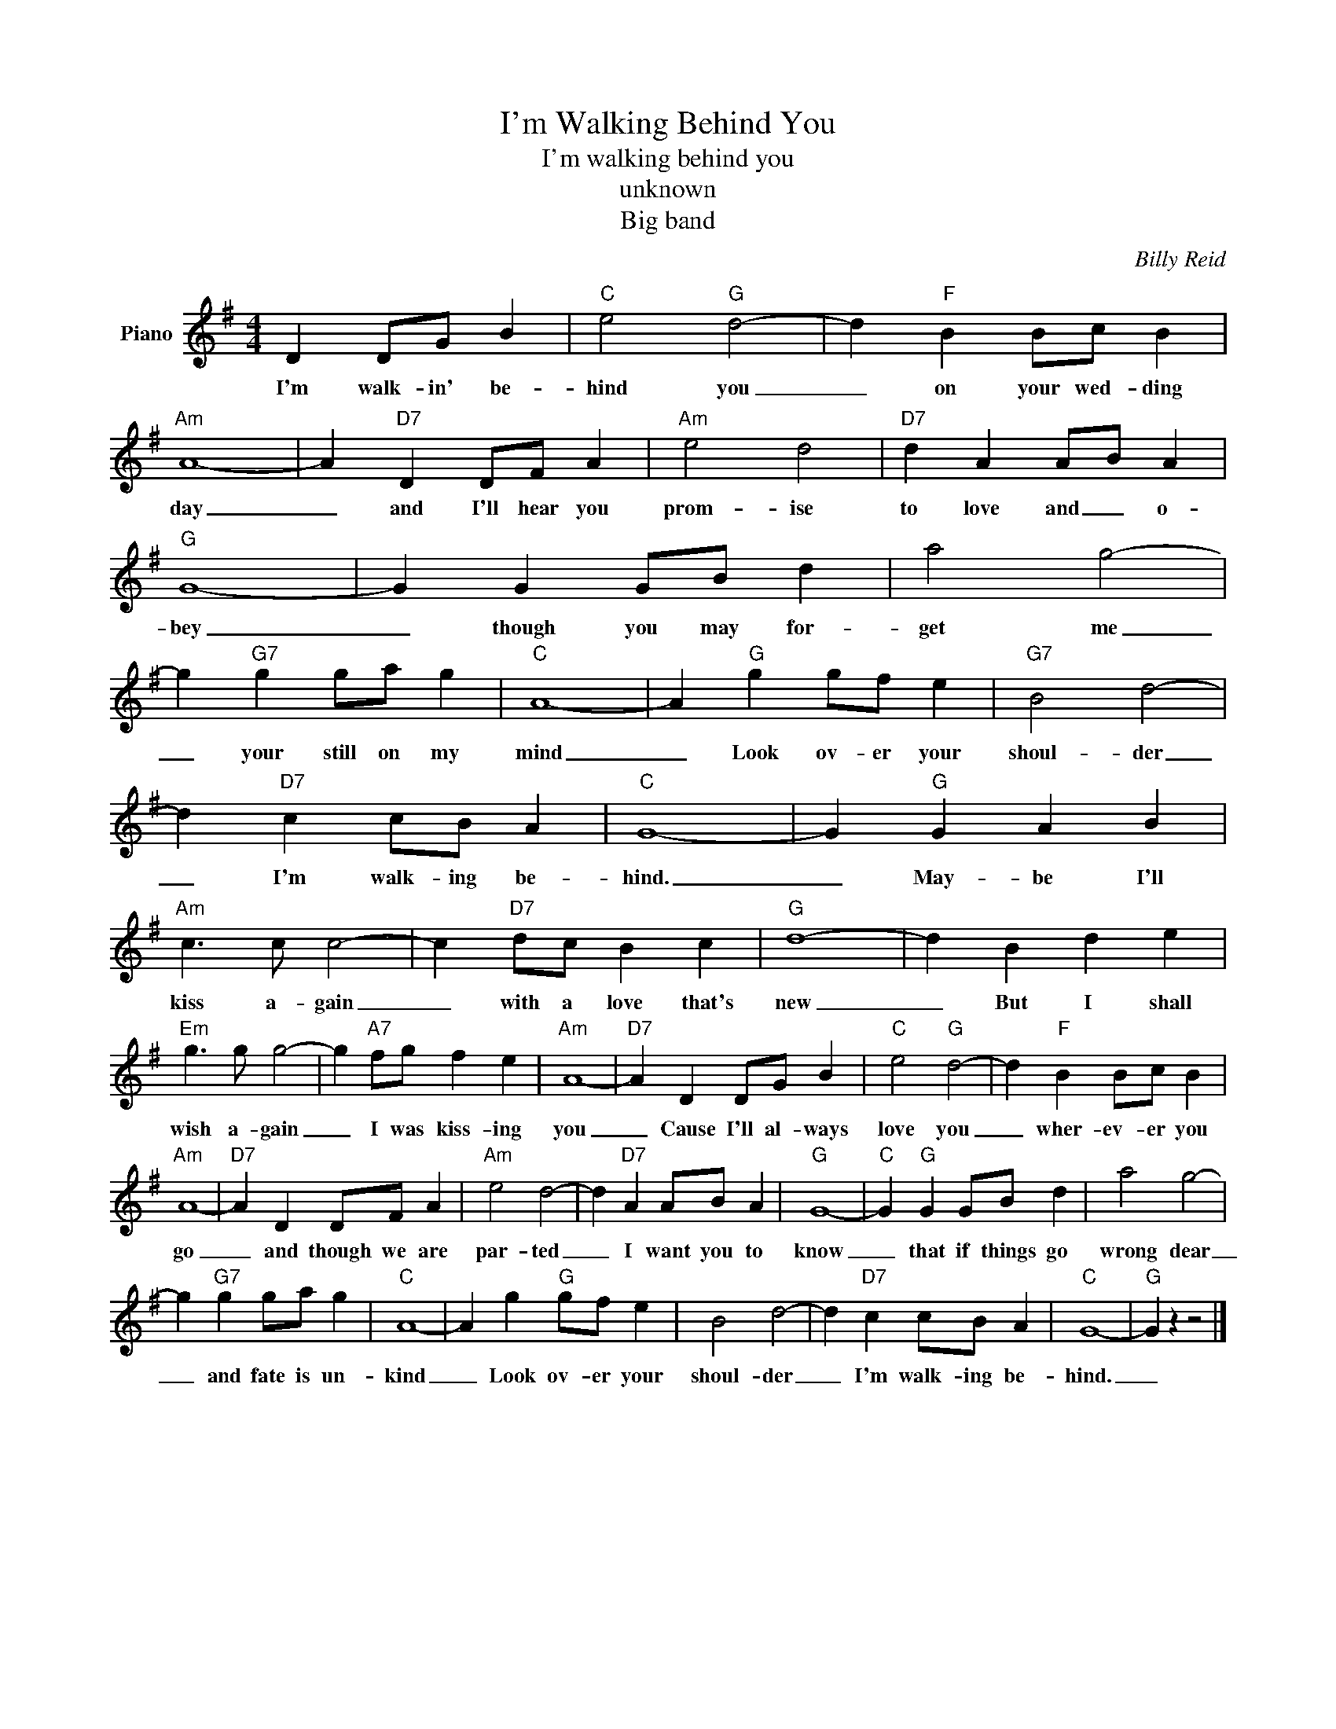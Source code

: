 X:1
T:I'm Walking Behind You
T:I'm walking behind you
T:unknown
T:Big band
C:Billy Reid
Z:All Rights Reserved
L:1/4
M:4/4
K:G
V:1 treble nm="Piano"
%%MIDI program 0
V:1
 D D/G/ B |"C" e2"G" d2- | d"F" B B/c/ B |"Am" A4- | A"D7" D D/F/ A |"Am" e2 d2 |"D7" d A A/B/ A | %7
w: I'm walk- in' be-|hind you|_ on your wed- ding|day|_ and I'll hear you|prom- ise|to love and _ o-|
"G" G4- | G G G/B/ d | a2 g2- | g"G7" g g/a/ g |"C" A4- | A"G" g g/f/ e |"G7" B2 d2- | %14
w: bey|_ though you may for-|get me|_ your still on my|mind|_ Look ov- er your|shoul- der|
 d"D7" c c/B/ A |"C" G4- | G"G" G A B |"Am" c3/2 c/ c2- | c"D7" d/c/ B c |"G" d4- | d B d e | %21
w: _ I'm walk- ing be-|hind.|_ May- be I'll|kiss a- gain|_ with a love that's|new|_ But I shall|
"Em" g3/2 g/ g2- | g"A7" f/g/ f e |"Am" A4- |"D7" A D D/G/ B |"C" e2"G" d2- | d"F" B B/c/ B | %27
w: wish a- gain|_ I was kiss- ing|you|_ Cause I'll al- ways|love you|_ wher- ev- er you|
"Am" A4- |"D7" A D D/F/ A |"Am" e2 d2- | d"D7" A A/B/ A |"G" G4- |"C" G"G" G G/B/ d | a2 g2- | %34
w: go|_ and though we are|par- ted|_ I want you to|know|_ that if things go|wrong dear|
 g"G7" g g/a/ g |"C" A4- | A g"G" g/f/ e | B2 d2- | d"D7" c c/B/ A |"C" G4- |"G" G z z2 |] %41
w: _ and fate is un-|kind|_ Look ov- er your|shoul- der|_ I'm walk- ing be-|hind.|_|

